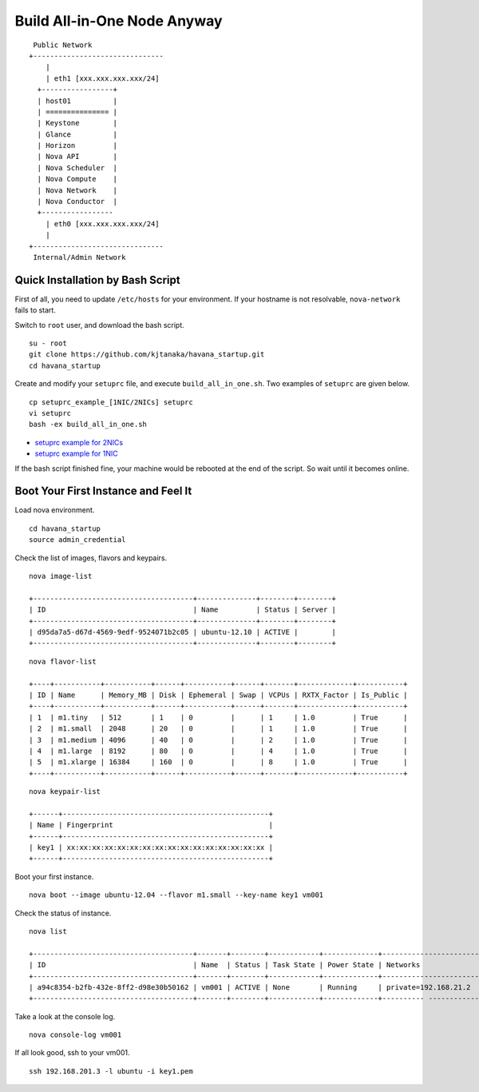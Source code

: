.. Simple Deploy OpenStack Havana documentation master file, created by
   sphinx-quickstart on Wed Oct 16 15:15:10 2013.
   You can adapt this file completely to your liking, but it should at least
   contain the root `toctree` directive.

Build All-in-One Node Anyway
=============================

::

    Public Network
   +-------------------------------
       |                           
       | eth1 [xxx.xxx.xxx.xxx/24] 
     +-----------------+           
     | host01          |           
     | =============== |           
     | Keystone        |           
     | Glance          |           
     | Horizon         |          
     | Nova API        |          
     | Nova Scheduler  |          
     | Nova Compute    |
     | Nova Network    | 
     | Nova Conductor  |      
     +-----------------           
       | eth0 [xxx.xxx.xxx.xxx/24] 
       |                           
   +-------------------------------
    Internal/Admin Network

Quick Installation by Bash Script
---------------------------------

First of all, you need to update ``/etc/hosts`` for your environment. If your hostname is not resolvable,
``nova-network`` fails to start.

Switch to ``root`` user, and download the bash script. ::

   su - root
   git clone https://github.com/kjtanaka/havana_startup.git
   cd havana_startup

Create and modify your ``setuprc`` file, and execute ``build_all_in_one.sh``.
Two examples of ``setuprc`` are given below. ::

   cp setuprc_example_[1NIC/2NICs] setuprc
   vi setuprc
   bash -ex build_all_in_one.sh

* `setuprc example for 2NICs <https://github.com/kjtanaka/havana_startup/blob/master/doc/setuprc_2nics.rst>`_
* `setuprc example for 1NIC <https://github.com/kjtanaka/havana_startup/blob/master/doc/setuprc_1nic.rst>`_

If the bash script finished fine, your machine would be rebooted at the end of the script. 
So wait until it becomes online.

Boot Your First Instance and Feel It
------------------------------------

Load nova environment. ::

   cd havana_startup
   source admin_credential

Check the list of images, flavors and keypairs. ::

   nova image-list

   +--------------------------------------+--------------+--------+--------+
   | ID                                   | Name         | Status | Server |
   +--------------------------------------+--------------+--------+--------+
   | d95da7a5-d67d-4569-9edf-9524071b2c05 | ubuntu-12.10 | ACTIVE |        |
   +--------------------------------------+--------------+--------+--------+
   
::

   nova flavor-list

   +----+-----------+-----------+------+-----------+------+-------+-------------+-----------+
   | ID | Name      | Memory_MB | Disk | Ephemeral | Swap | VCPUs | RXTX_Factor | Is_Public |
   +----+-----------+-----------+------+-----------+------+-------+-------------+-----------+
   | 1  | m1.tiny   | 512       | 1    | 0         |      | 1     | 1.0         | True      |
   | 2  | m1.small  | 2048      | 20   | 0         |      | 1     | 1.0         | True      |
   | 3  | m1.medium | 4096      | 40   | 0         |      | 2     | 1.0         | True      |
   | 4  | m1.large  | 8192      | 80   | 0         |      | 4     | 1.0         | True      |
   | 5  | m1.xlarge | 16384     | 160  | 0         |      | 8     | 1.0         | True      |
   +----+-----------+-----------+------+-----------+------+-------+-------------+-----------+

::

   nova keypair-list

   +------+-------------------------------------------------+
   | Name | Fingerprint                                     |
   +------+-------------------------------------------------+
   | key1 | xx:xx:xx:xx:xx:xx:xx:xx:xx:xx:xx:xx:xx:xx:xx:xx |
   +------+-------------------------------------------------+

Boot your first instance. ::

   nova boot --image ubuntu-12.04 --flavor m1.small --key-name key1 vm001

Check the status of instance. ::

   nova list

   +--------------------------------------+-------+--------+------------+-------------+-----------------------+
   | ID                                   | Name  | Status | Task State | Power State | Networks              |
   +--------------------------------------+-------+--------+------------+-------------+-----------------------+
   | a94c8354-b2fb-432e-8ff2-d98e30b50162 | vm001 | ACTIVE | None       | Running     | private=192.168.21.2  |
   +--------------------------------------+-------+--------+------------+-------------+---------- ------------+

Take a look at the console log. ::

   nova console-log vm001

If all look good, ssh to your vm001. ::

   ssh 192.168.201.3 -l ubuntu -i key1.pem
